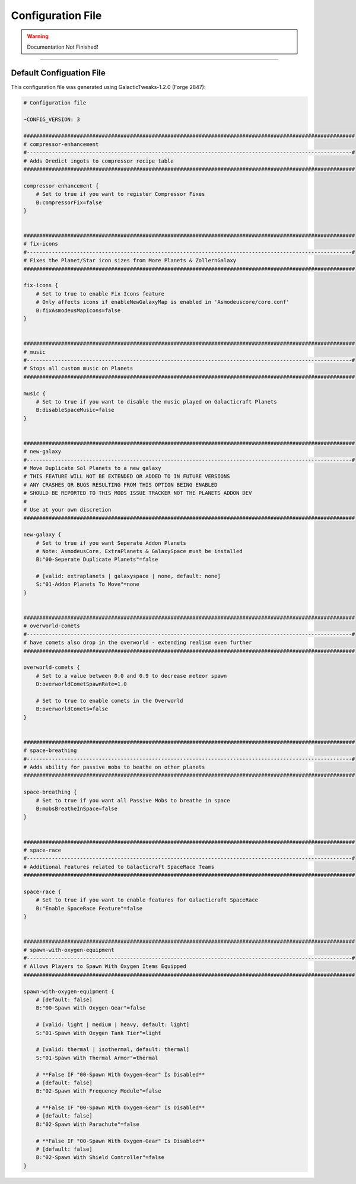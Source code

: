 ==================
Configuration File
==================

.. WARNING::
	Documentation Not Finished!

------------------------------------------------------------------------------------------------------------

Default Configuation File
~~~~~~~~~~~~~~~~~~~~~~~~~

This configuration file was generated using GalacticTweaks-1.2.0 (Forge 2847):

.. code-block:: INI

	# Configuration file

	~CONFIG_VERSION: 3

	##########################################################################################################
	# compressor-enhancement
	#--------------------------------------------------------------------------------------------------------#
	# Adds Oredict ingots to compressor recipe table
	##########################################################################################################

	compressor-enhancement {
	    # Set to true if you want to register Compressor Fixes
	    B:compressorFix=false
	}


	##########################################################################################################
	# fix-icons
	#--------------------------------------------------------------------------------------------------------#
	# Fixes the Planet/Star icon sizes from More Planets & ZollernGalaxy
	##########################################################################################################

	fix-icons {
	    # Set to true to enable Fix Icons feature
	    # Only affects icons if enableNewGalaxyMap is enabled in 'Asmodeuscore/core.conf'
	    B:fixAsmodeusMapIcons=false
	}


	##########################################################################################################
	# music
	#--------------------------------------------------------------------------------------------------------#
	# Stops all custom music on Planets
	##########################################################################################################

	music {
	    # Set to true if you want to disable the music played on Galacticraft Planets
	    B:disableSpaceMusic=false
	}


	##########################################################################################################
	# new-galaxy
	#--------------------------------------------------------------------------------------------------------#
	# Move Duplicate Sol Planets to a new galaxy
	# THIS FEATURE WILL NOT BE EXTENDED OR ADDED TO IN FUTURE VERSIONS
	# ANY CRASHES OR BUGS RESULTING FROM THIS OPTION BEING ENABLED
	# SHOULD BE REPORTED TO THIS MODS ISSUE TRACKER NOT THE PLANETS ADDON DEV 
	# 
	# Use at your own discretion
	##########################################################################################################

	new-galaxy {
	    # Set to true if you want Seperate Addon Planets
	    # Note: AsmodeusCore, ExtraPlanets & GalaxySpace must be installed 
	    B:"00-Seperate Duplicate Planets"=false

	    # [valid: extraplanets | galaxyspace | none, default: none]
	    S:"01-Addon Planets To Move"=none
	}


	##########################################################################################################
	# overworld-comets
	#--------------------------------------------------------------------------------------------------------#
	# have comets also drop in the overworld - extending realism even further
	##########################################################################################################

	overworld-comets {
	    # Set to a value between 0.0 and 0.9 to decrease meteor spawn
	    D:overworldCometSpawnRate=1.0

	    # Set to true to enable comets in the Overworld
	    B:overworldComets=false
	}


	##########################################################################################################
	# space-breathing
	#--------------------------------------------------------------------------------------------------------#
	# Adds ability for passive mobs to beathe on other planets
	##########################################################################################################

	space-breathing {
	    # Set to true if you want all Passive Mobs to breathe in space
	    B:mobsBreatheInSpace=false
	}


	##########################################################################################################
	# space-race
	#--------------------------------------------------------------------------------------------------------#
	# Additional Features related to Galacticraft SpaceRace Teams
	##########################################################################################################

	space-race {
	    # Set to true if you want to enable features for Galacticraft SpaceRace
	    B:"Enable SpaceRace Feature"=false
	}


	##########################################################################################################
	# spawn-with-oxygen-equipment
	#--------------------------------------------------------------------------------------------------------#
	# Allows Players to Spawn With Oxygen Items Equipped
	##########################################################################################################

	spawn-with-oxygen-equipment {
	    # [default: false]
	    B:"00-Spawn With Oxygen-Gear"=false

	    # [valid: light | medium | heavy, default: light]
	    S:"01-Spawn With Oxygen Tank Tier"=light

	    # [valid: thermal | isothermal, default: thermal]
	    S:"01-Spawn With Thermal Armor"=thermal

	    # **False IF "00-Spawn With Oxygen-Gear" Is Disabled**
	    # [default: false] 
	    B:"02-Spawn With Frequency Module"=false

	    # **False IF "00-Spawn With Oxygen-Gear" Is Disabled**
	    # [default: false] 
	    B:"02-Spawn With Parachute"=false

	    # **False IF "00-Spawn With Oxygen-Gear" Is Disabled**
	    # [default: false]
	    B:"02-Spawn With Shield Controller"=false
	}